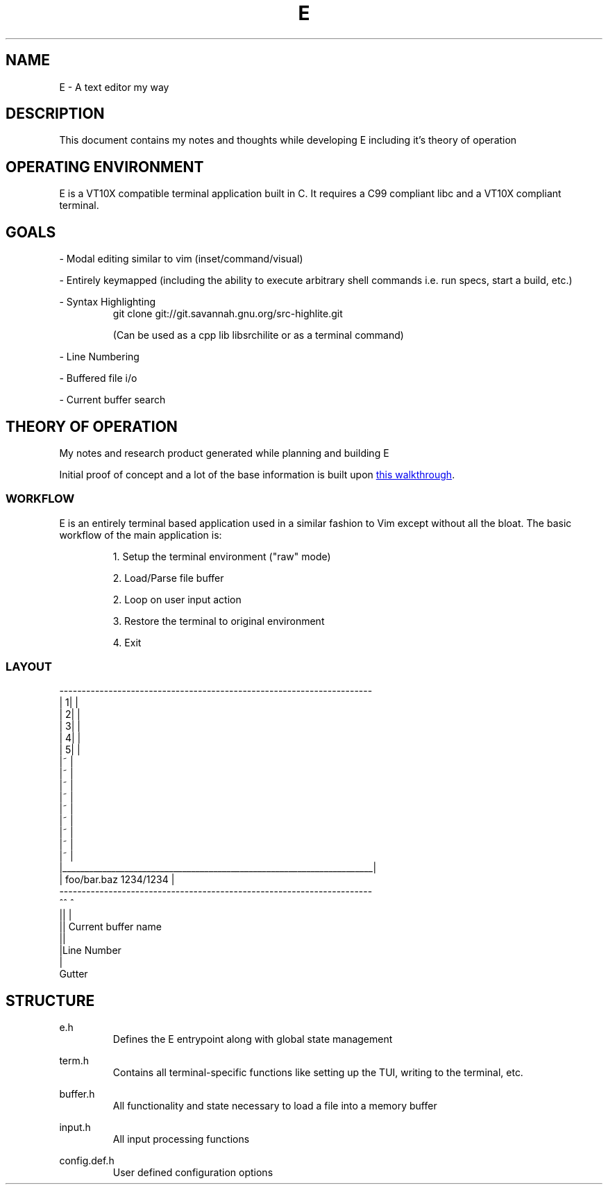 .TH E 1 e\-VERSION
.SH NAME
E \- A text editor my way
.SH DESCRIPTION
This document contains my notes and thoughts while developing E including it's theory of operation
.SH OPERATING ENVIRONMENT
E is a VT10X compatible terminal application built in C.  It requires a C99 compliant libc and a VT10X compliant terminal.
.SH GOALS

\- Modal editing similar to vim (inset/command/visual)

\- Entirely keymapped (including the ability to execute arbitrary shell commands i.e. run specs, start a build, etc.)

\- Syntax Highlighting
.RS
git clone git://git.savannah.gnu.org/src-highlite.git

(Can be used as a cpp lib libsrchilite or as a terminal command)
.RE

\- Line Numbering

\- Buffered file i/o

\- Current buffer search

.SH THEORY OF OPERATION
My notes and research product generated while planning and building E

Initial proof of concept and a lot of the base information is built upon
.UR https://viewsourcecode.org/snaptoken/kilo/index.html
this walkthrough
.UE .

.SS WORKFLOW

E is an entirely terminal based application used in a similar fashion to Vim except without all the bloat.
The basic workflow of the main application is:

.RS
1. Setup the terminal environment ("raw" mode)

2. Load/Parse file buffer

2. Loop on user input action

3. Restore the terminal to original environment

4. Exit
.RE

.SS LAYOUT
.EX
 ----------------------------------------------------------------------
| 1|                                                                   |
| 2|                                                                   |
| 3|                                                                   |
| 4|                                                                   |
| 5|                                                                   |
|~                                                                     |
|~                                                                     |
|~                                                                     |
|~                                                                     |
|~                                                                     |
|~                                                                     |
|~                                                                     |
|~                                                                     |
|~                                                                     |
|______________________________________________________________________|
| foo/bar.baz                                                1234/1234 |
 ----------------------------------------------------------------------
 ^^ ^
 || |
 || Current buffer name
 ||
 |Line Number
 |
 Gutter
.EE

.SH STRUCTURE

.RB e.h
.RS
Defines the E entrypoint along with global state management
.RE

.RB term.h
.RS
Contains all terminal-specific functions like setting up the TUI, writing to the terminal, etc.
.RE

.RB buffer.h
.RS
All functionality and state necessary to load a file into a memory buffer
.RE

.RB input.h
.RS
All input processing functions
.RE

.RB config.def.h
.RS
User defined configuration options
.RE

